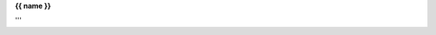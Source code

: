 .. _{{ fullname }}:


.. raw:: html

    <br>
    <center>
    <h3>
    <b>

.. title:: {{ fullname }}


**{{ name }}**

.. raw:: html

    </b><h3></center>

.. auto{{ objtype }}:: {{ fullname }}
    :members:
    :private-members:
    :undoc-members:

.. raw:: html

    <br><br>

'''

